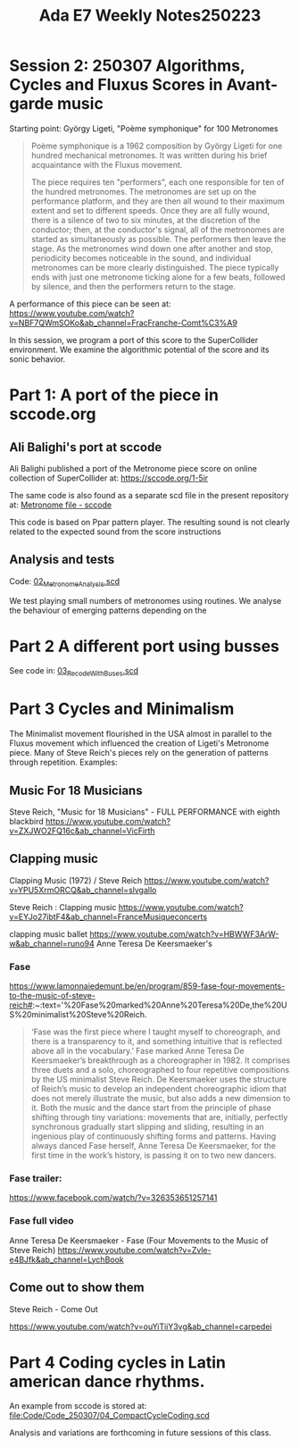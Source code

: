 #+title: Ada E7 Weekly Notes250223

* Session 2: 250307 Algorithms, Cycles and Fluxus Scores in Avant-garde music

Starting point:  György Ligeti, "Poème symphonique" for 100 Metronomes

#+begin_quote
Poème symphonique is a 1962 composition by György Ligeti for one hundred mechanical metronomes. It was written during his brief acquaintance with the Fluxus movement.

The piece requires ten "performers", each one responsible for ten of the hundred metronomes. The metronomes are set up on the performance platform, and they are then all wound to their maximum extent and set to different speeds. Once they are all fully wound, there is a silence of two to six minutes, at the discretion of the conductor; then, at the conductor's signal, all of the metronomes are started as simultaneously as possible. The performers then leave the stage. As the metronomes wind down one after another and stop, periodicity becomes noticeable in the sound, and individual metronomes can be more clearly distinguished. The piece typically ends with just one metronome ticking alone for a few beats, followed by silence, and then the performers return to the stage.
#+end_quote

A performance of this piece can be seen at:
https://www.youtube.com/watch?v=NBF7QWmSOKo&ab_channel=FracFranche-Comt%C3%A9

In this session, we program a port of this score to the SuperCollider environment. We examine the algorithmic potential of the score and its sonic behavior.

* Part 1: A port of the piece in sccode.org

** Ali Balighi's port at sccode
Ali Balighi published a port of the Metronome piece score on online collection of SuperCollider at:  https://sccode.org/1-5ir

The same code is also found as a separate scd file in the present repository at: [[file:Code/Code_250307/01_Metronome_sccode.scd][Metronome file - sccode]]

This code is based on Ppar pattern player. The resulting sound is not clearly related to the expected sound from the score instructions

** Analysis and tests

Code: [[file:Code/Code_250307/02_Metronome_Analysis.scd][02_Metronome_Analysis.scd]]

We test playing small numbers of metronomes using routines.
We analyse the behaviour of emerging patterns depending on the

* Part 2 A different port using busses

See code in: [[file:Code/Code_250307/03_RecodeWithBuses.scd][03_RecodeWithBuses.scd]]

* Part 3 Cycles and Minimalism

The Minimalist movement flourished in the USA almost in parallel to the Fluxus movement which influenced the creation of Ligeti's Metronome piece.  Many of Steve Reich's pieces rely on the generation of patterns through repetition. Examples:

** Music For 18 Musicians

Steve Reich, "Music for 18 Musicians" - FULL PERFORMANCE with eighth blackbird
https://www.youtube.com/watch?v=ZXJWO2FQ16c&ab_channel=VicFirth

** Clapping music

Clapping Music (1972) / Steve Reich
https://www.youtube.com/watch?v=YPU5XrmORCQ&ab_channel=slvgallo

Steve Reich : Clapping music
https://www.youtube.com/watch?v=EYJo27ibtF4&ab_channel=FranceMusiqueconcerts

clapping music ballet
https://www.youtube.com/watch?v=HBWWF3ArW-w&ab_channel=runo94
Anne Teresa De Keersmaeker's

*** Fase

https://www.lamonnaiedemunt.be/en/program/859-fase-four-movements-to-the-music-of-steve-reich#:~:text='%20Fase%20marked%20Anne%20Teresa%20De,the%20US%20minimalist%20Steve%20Reich.

#+begin_quote
    ‘Fase was the first piece where I taught myself to choreograph, and there is a transparency to it, and something intuitive that is reflected above all in the vocabulary.’ Fase marked Anne Teresa De Keersmaeker’s breakthrough as a choreographer in 1982. It comprises three duets and a solo, choreographed to four repetitive compositions by the US minimalist Steve Reich. De Keersmaeker uses the structure of Reich’s music to develop an independent choreographic idiom that does not merely illustrate the music, but also adds a new dimension to it. Both the music and the dance start from the principle of phase shifting through tiny variations: movements that are, initially, perfectly synchronous gradually start slipping and sliding, resulting in an ingenious play of continuously shifting forms and patterns. Having always danced Fase herself, Anne Teresa De Keersmaeker, for the first time in the work’s history, is passing it on to two new dancers.
#+end_quote

*** Fase trailer:
https://www.facebook.com/watch/?v=326353651257141

*** Fase full video
Anne Teresa De Keersmaeker - Fase (Four Movements to the Music of Steve Reich)
https://www.youtube.com/watch?v=Zvle-e4BJfk&ab_channel=LychBook

** Come out to show them

Steve Reich - Come Out

https://www.youtube.com/watch?v=ouYiTiiY3vg&ab_channel=carpedei

* Part 4 Coding cycles in Latin american dance rhythms.

An example from sccode is stored at:
[[file:Code/Code_250307/04_CompactCycleCoding.scd]]

Analysis and variations are forthcoming in future sessions of this class.
